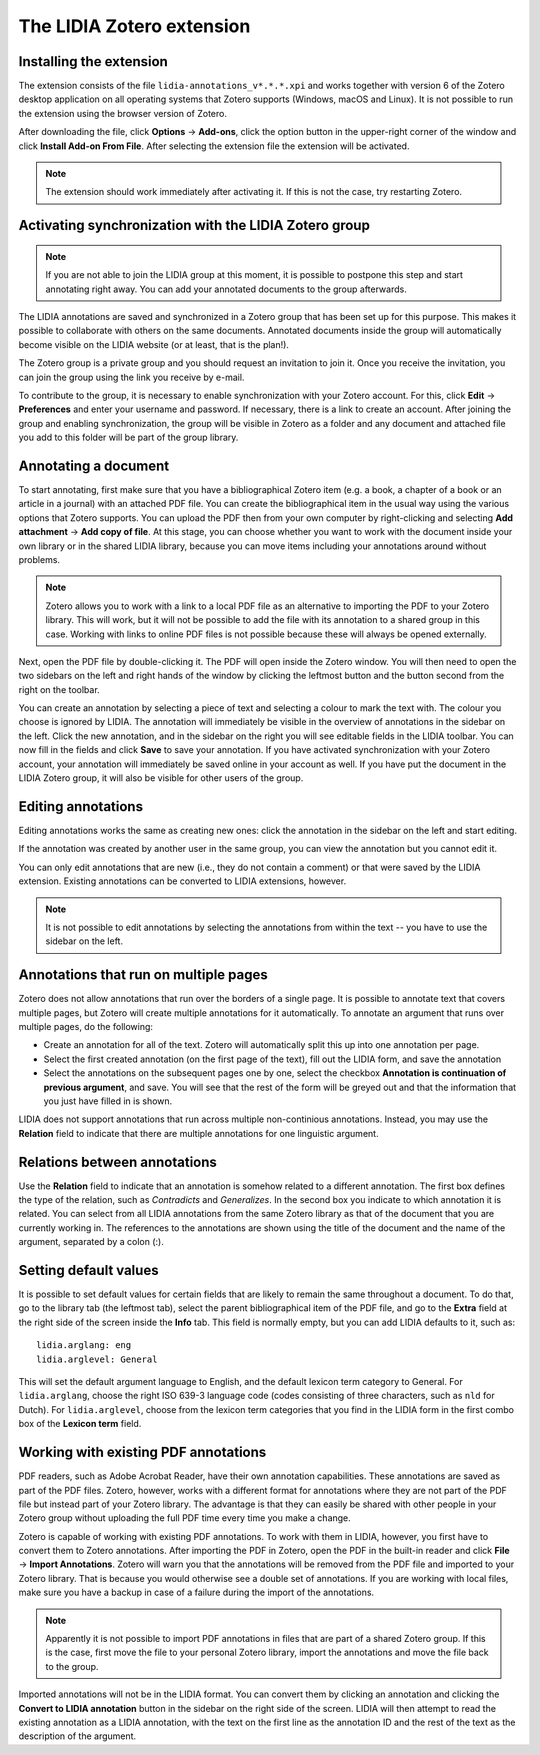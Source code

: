 
The LIDIA Zotero extension
==========================




Installing the extension
------------------------
The extension consists of the file ``lidia-annotations_v*.*.*.xpi`` and
works together with version 6 of the Zotero desktop application
on all operating systems that Zotero supports (Windows, macOS and Linux).
It is not possible to run the extension using the browser version of Zotero.

After downloading the file, click **Options** → **Add-ons**, click the
option button in the upper-right corner of the window and click
**Install Add-on From File**. After selecting the extension file the
extension will be activated.

.. note::
   The extension should work immediately after activating it. If this is
   not the case, try restarting Zotero.

Activating synchronization with the LIDIA Zotero group
------------------------------------------------------
.. note::
   If you are not able to join the LIDIA group at this moment, it is possible
   to postpone this step and start annotating right away. You can add your
   annotated documents to the group afterwards.

The LIDIA annotations are saved and synchronized in a Zotero group that has
been set up for this purpose. This makes it possible to collaborate with
others on the same documents. Annotated documents inside the group will
automatically become visible on the LIDIA website (or at least, that is the
plan!).

The Zotero group is a private group and you should request an invitation
to join it. Once you receive the invitation, you can join the group using
the link you receive by e-mail.

To contribute to the group, it is necessary to enable synchronization with your
Zotero account. For this, click **Edit** → **Preferences** and enter your
username and password. If necessary, there is a link to create an account.
After joining the group and enabling synchronization, the group will be
visible in Zotero as a folder and any document and attached file you add
to this folder will be part of the group library.

Annotating a document
---------------------
To start annotating, first make sure that you have a bibliographical
Zotero item (e.g. a book, a chapter of a book or an article in a journal)
with an attached PDF file. You can create the bibliographical item in the
usual way using the various options that Zotero supports. You can upload
the PDF then from your own computer by right-clicking and selecting
**Add attachment** → **Add copy of file**.
At this stage, you can choose whether you
want to work with the document inside your own library or in the shared
LIDIA library, because you can move items including your annotations around
without problems.

.. note::
   Zotero allows you to work with a link to a local PDF file as an alternative
   to importing the PDF to your Zotero library. This will work, but it will
   not be possible to add the file with its annotation to a shared group
   in this case. Working with links to online PDF files is not possible because
   these will always be opened externally.

Next, open the PDF file by double-clicking it. The PDF will open inside
the Zotero window. You will then need to open the two sidebars on the left
and right hands of the window by clicking the leftmost button and the button
second from the right on the toolbar.

You can create an annotation by selecting a piece of text and selecting a
colour to mark the text with. The colour you choose is ignored by LIDIA.
The annotation will immediately be visible in the overview of annotations
in the sidebar on the left. Click the new annotation, and in the sidebar
on the right you will see editable fields in the LIDIA toolbar. You can
now fill in the fields and click **Save** to save your annotation. If you
have activated synchronization with your Zotero account, your annotation
will immediately be saved online in your account as well. If you have put
the document in the LIDIA Zotero group, it will also be visible for other
users of the group.

Editing annotations
-------------------
Editing annotations works the same as creating new ones: click the annotation
in the sidebar on the left and start editing.

If the annotation was created by another user in the same group, you can
view the annotation but you cannot edit it.

You can only edit annotations that are new (i.e., they do not contain
a comment) or that were saved by the LIDIA extension. Existing annotations
can be converted to LIDIA extensions, however.

.. note::
   It is not possible to edit annotations by selecting the annotations
   from within the text -- you have to use the sidebar on the left.

Annotations that run on multiple pages
--------------------------------------
Zotero does not allow annotations that run over the borders of a single page.
It is possible to annotate text that covers multiple pages, but Zotero will
create multiple annotations for it automatically. To annotate an argument that
runs over multiple pages, do the following:

* Create an annotation for all of the text. Zotero will automatically split
  this up into one annotation per page.
* Select the first created annotation (on the first page of the text), fill
  out the LIDIA form, and save the annotation
* Select the annotations on the subsequent pages one by one, select the
  checkbox **Annotation is continuation of previous argument**, and save. You
  will see that the rest of the form will be greyed out and that the information
  that you just have filled in is shown.

LIDIA does not support annotations that run across multiple non-continious
annotations. Instead, you may use the **Relation** field to indicate that
there are multiple annotations for one linguistic argument.

Relations between annotations
-----------------------------
Use the **Relation** field to indicate that an annotation is somehow
related to a different annotation. The first box defines the
type of the relation, such as *Contradicts* and *Generalizes*. In the
second box you indicate to which annotation it is related. You can select from
all LIDIA annotations from the same Zotero library as that of the document
that you are currently working in. The references to the annotations
are shown using the title of the document and the name of the argument,
separated by a colon (:).

Setting default values
----------------------
It is possible to set default values for certain fields that are likely
to remain the same throughout a document. To do that, go to the library tab
(the leftmost tab), select the parent bibliographical item of the PDF file,
and go to the **Extra** field at the right side of the screen inside the
**Info** tab. This field is normally empty, but you can add LIDIA defaults to
it, such as:

::

  lidia.arglang: eng
  lidia.arglevel: General

This will set the default argument language to English, and the default
lexicon term category to General. For ``lidia.arglang``, choose the
right ISO 639-3 language code (codes consisting of three characters, such as
``nld`` for Dutch). For ``lidia.arglevel``, choose from the lexicon term
categories that you find in the LIDIA form in the first combo box of the
**Lexicon term** field.

Working with existing PDF annotations
-------------------------------------
PDF readers, such as Adobe Acrobat Reader, have their own annotation
capabilities. These annotations are saved as part of the PDF files.
Zotero, however, works with a different format for annotations where they
are not part of the PDF file but instead part of your Zotero library.
The advantage is that they can easily be shared with other people in
your Zotero group without uploading the full PDF time every time you make
a change.

Zotero is capable of working with existing PDF annotations. To work with them
in LIDIA, however, you first have to convert them to Zotero annotations.
After importing the PDF in Zotero, open the PDF in the built-in reader
and click **File** → **Import Annotations**. Zotero will warn you that the
annotations will be removed from the PDF file and imported to your Zotero
library. That is because you would otherwise see a double set of annotations.
If you are working with local files, make sure you have a backup in case
of a failure during the import of the annotations.

.. note::
   Apparently it is not possible to import PDF annotations in files that are
   part of a shared Zotero group. If this is the case, first move the file
   to your personal Zotero library, import the annotations and move the file
   back to the group.

Imported annotations will not be in the LIDIA format. You can convert them
by clicking an annotation and clicking the **Convert to LIDIA annotation**
button in the sidebar on the right side of the screen. LIDIA will then attempt
to read the existing annotation as a LIDIA annotation, with the text on the
first line as the annotation ID and the rest of the text as the description
of the argument.
